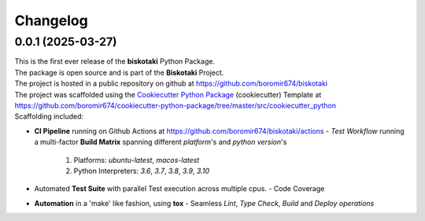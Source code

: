 =========
Changelog
=========

0.0.1 (2025-03-27)
=======================================

| This is the first ever release of the **biskotaki** Python Package.
| The package is open source and is part of the **Biskotaki** Project.
| The project is hosted in a public repository on github at https://github.com/boromir674/biskotaki
| The project was scaffolded using the `Cookiecutter Python Package`_ (cookiecutter) Template at https://github.com/boromir674/cookiecutter-python-package/tree/master/src/cookiecutter_python

| Scaffolding included:

- **CI Pipeline** running on Github Actions at https://github.com/boromir674/biskotaki/actions
  - `Test Workflow` running a multi-factor **Build Matrix** spanning different `platform`'s and `python version`'s
    1. Platforms: `ubuntu-latest`, `macos-latest`
    2. Python Interpreters: `3.6`, `3.7`, `3.8`, `3.9`, `3.10`

- Automated **Test Suite** with parallel Test execution across multiple cpus.
  - Code Coverage
- **Automation** in a 'make' like fashion, using **tox**
  - Seamless `Lint`, `Type Check`, `Build` and `Deploy` *operations*


.. LINKS

.. _Cookiecutter Python Package: https://python-package-generator.readthedocs.io/en/master/
